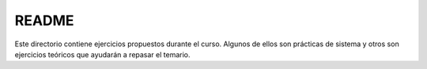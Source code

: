 README
=========

Este directorio contiene ejercicios propuestos durante el curso. Algunos de ellos son prácticas de sistema y otros son ejercicios teóricos que ayudarán a repasar el temario.